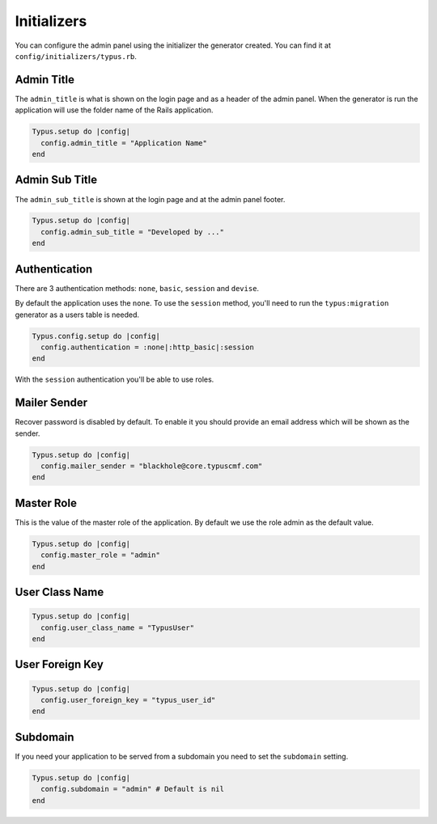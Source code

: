 Initializers
============

You can configure the admin panel using the initializer the generator created.
You can find it at ``config/initializers/typus.rb``.


Admin Title
-----------

The ``admin_title`` is what is shown on the login page and as a header of
the admin panel. When the generator is run the application will use the folder
name of the Rails application.

.. code-block:: ruby

  Typus.setup do |config|
    config.admin_title = "Application Name"
  end


Admin Sub Title
---------------

The ``admin_sub_title`` is shown at the login page and at the admin panel
footer.

.. code-block:: ruby

  Typus.setup do |config|
    config.admin_sub_title = "Developed by ..."
  end


Authentication
--------------

There are 3 authentication methods: ``none``, ``basic``, ``session`` and ``devise``.

By default the application uses the ``none``. To use the ``session`` method,
you'll need to run the ``typus:migration`` generator as a users table is
needed.

.. code-block:: ruby

  Typus.config.setup do |config|
    config.authentication = :none|:http_basic|:session
  end

With the ``session`` authentication you'll be able to use roles.


Mailer Sender
-------------

Recover password is disabled by default. To enable it you should provide an
email address which will be shown as the sender.

.. code-block:: ruby

    Typus.setup do |config|
      config.mailer_sender = "blackhole@core.typuscmf.com"
    end


Master Role
-----------

This is the value of the master role of the application. By default we use
the role admin as the default value.

.. code-block:: ruby

  Typus.setup do |config|
    config.master_role = "admin"
  end


User Class Name
---------------

.. code-block:: ruby

  Typus.setup do |config|
    config.user_class_name = "TypusUser"
  end


User Foreign Key
----------------

.. code-block:: ruby

  Typus.setup do |config|
    config.user_foreign_key = "typus_user_id"
  end


Subdomain
---------

If you need your application to be served from a subdomain you need to set the
``subdomain`` setting.

.. code-block:: ruby

  Typus.setup do |config|
    config.subdomain = "admin" # Default is nil
  end
